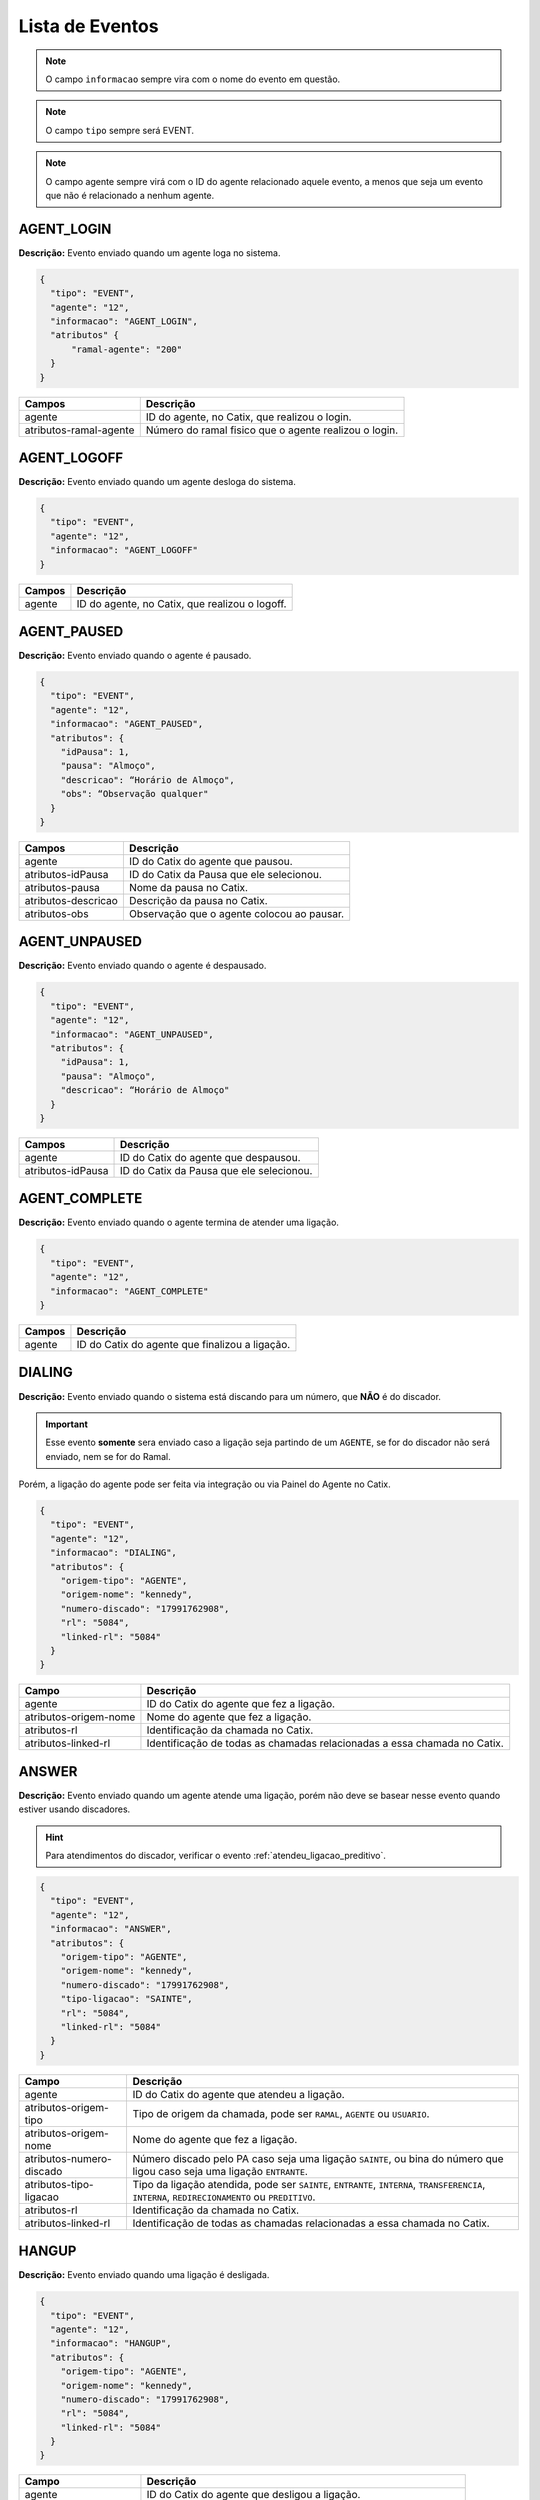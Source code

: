 Lista de Eventos
^^^^^^^^^^^^^^^^

.. note:: O campo ``informacao`` sempre vira com o nome do evento em questão.

.. note:: O campo ``tipo`` sempre será EVENT.

.. note:: O campo agente sempre virá com o ID do agente relacionado aquele evento, a menos que seja um evento que não é relacionado a nenhum agente.
    

AGENT_LOGIN
"""""""""""

**Descrição:** Evento enviado quando um agente loga no sistema.

.. code-block:: javascript

    {
      "tipo": "EVENT",
      "agente": "12",
      "informacao": "AGENT_LOGIN",
      "atributos" {
          "ramal-agente": "200"
      }
    }

+------------------------+-------------------------------------------------------+
| Campos                 | Descrição                                             |
+========================+=======================================================+
| agente                 | ID do agente, no Catix, que realizou o login.         |
+------------------------+-------------------------------------------------------+
| atributos-ramal-agente | Número do ramal fisico que o agente realizou o login. |
+------------------------+-------------------------------------------------------+


AGENT_LOGOFF
""""""""""""

**Descrição:** Evento enviado quando um agente desloga do sistema.

.. code-block:: javascript

    {
      "tipo": "EVENT",
      "agente": "12",
      "informacao": "AGENT_LOGOFF"
    }

+--------+------------------------------------------------+
| Campos | Descrição                                      |
+========+================================================+
| agente | ID do agente, no Catix, que realizou o logoff. |
+--------+------------------------------------------------+


AGENT_PAUSED
""""""""""""

**Descrição:** Evento enviado quando o agente é pausado.

.. code-block:: javascript

    {
      "tipo": "EVENT",
      "agente": "12",
      "informacao": "AGENT_PAUSED",
      "atributos": {
        "idPausa": 1,
        "pausa": "Almoço",
        "descricao": “Horário de Almoço",
        "obs": “Observação qualquer"
      }
    }

+---------------------+--------------------------------------------+
| Campos              | Descrição                                  |
+=====================+============================================+
| agente              | ID do Catix do agente que pausou.          |
+---------------------+--------------------------------------------+
| atributos-idPausa   | ID do Catix da Pausa que ele selecionou.   |
+---------------------+--------------------------------------------+
| atributos-pausa     | Nome da pausa no Catix.                    |
+---------------------+--------------------------------------------+
| atributos-descricao | Descrição da pausa no Catix.               |
+---------------------+--------------------------------------------+
| atributos-obs       | Observação que o agente colocou ao pausar. |
+---------------------+--------------------------------------------+


AGENT_UNPAUSED
""""""""""""""

**Descrição:** Evento enviado quando o agente é despausado.

.. code-block:: javascript

    {
      "tipo": "EVENT",
      "agente": "12",
      "informacao": "AGENT_UNPAUSED",
      "atributos": {
        "idPausa": 1,
        "pausa": "Almoço",
        "descricao": “Horário de Almoço"
      }
    }

+-------------------+------------------------------------------+
| Campos            | Descrição                                |
+===================+==========================================+
| agente            | ID do Catix do agente que despausou.     |
+-------------------+------------------------------------------+
| atributos-idPausa | ID do Catix da Pausa que ele selecionou. |
+-------------------+------------------------------------------+


AGENT_COMPLETE
""""""""""""""

**Descrição:** Evento enviado quando o agente termina de atender uma ligação.

.. code-block:: javascript

    {
      "tipo": "EVENT",
      "agente": "12",
      "informacao": "AGENT_COMPLETE"
    }

+--------+------------------------------------------------+
| Campos | Descrição                                      |
+========+================================================+
| agente | ID do Catix do agente que finalizou a ligação. |
+--------+------------------------------------------------+

DIALING
"""""""

**Descrição:** Evento enviado quando o sistema está discando para um número, que **NÃO** é do discador.

.. important:: Esse evento **somente** sera enviado caso a ligação seja partindo de um ``AGENTE``, se for do discador não será enviado, nem se for do Ramal.

Porém, a ligação do agente pode ser feita via integração ou via Painel do Agente no Catix.

.. code-block:: javascript

    {
      "tipo": "EVENT",
      "agente": "12",
      "informacao": "DIALING",
      "atributos": {
        "origem-tipo": "AGENTE",
        "origem-nome": "kennedy",
        "numero-discado": "17991762908",
        "rl": "5084",
        "linked-rl": "5084"
      }
    }

+-----------------------+--------------------------------------------------------------------------+
| Campo                 | Descrição                                                                |
+=======================+==========================================================================+
| agente                | ID do Catix do agente que fez a ligação.                                 |
+-----------------------+--------------------------------------------------------------------------+
| atributos-origem-nome | Nome do agente que fez a ligação.                                        |
+-----------------------+--------------------------------------------------------------------------+
| atributos-rl          | Identificação da chamada no Catix.                                       |
+-----------------------+--------------------------------------------------------------------------+
| atributos-linked-rl   | Identificação de todas as chamadas relacionadas a essa chamada no Catix. |
+-----------------------+--------------------------------------------------------------------------+


ANSWER
""""""

**Descrição:** Evento enviado quando um agente atende uma ligação, porém não deve se basear nesse evento quando estiver usando discadores.

.. hint:: Para atendimentos do discador, verificar o evento :ref:`atendeu_ligacao_preditivo`.

.. code-block:: javascript

    {
      "tipo": "EVENT",
      "agente": "12",
      "informacao": "ANSWER",
      "atributos": {
        "origem-tipo": "AGENTE",
        "origem-nome": "kennedy",
        "numero-discado": "17991762908",
        "tipo-ligacao": "SAINTE",
        "rl": "5084",
        "linked-rl": "5084"
      }
    }

+--------------------------+--------------------------------------------------------------------------------------------------------------------------------------------------+
| Campo                    | Descrição                                                                                                                                        |
+==========================+==================================================================================================================================================+
| agente                   | ID do Catix do agente que atendeu a ligação.                                                                                                     |
+--------------------------+--------------------------------------------------------------------------------------------------------------------------------------------------+
| atributos-origem-tipo    | Tipo de origem da chamada, pode ser ``RAMAL``, ``AGENTE`` ou ``USUARIO``.                                                                        |
+--------------------------+--------------------------------------------------------------------------------------------------------------------------------------------------+
| atributos-origem-nome    | Nome do agente que fez a ligação.                                                                                                                |
+--------------------------+--------------------------------------------------------------------------------------------------------------------------------------------------+
| atributos-numero-discado | Número discado pelo PA caso seja uma ligação ``SAINTE``, ou bina do número que ligou caso seja uma ligação ``ENTRANTE``.                         |
+--------------------------+--------------------------------------------------------------------------------------------------------------------------------------------------+
| atributos-tipo-ligacao   | Tipo da ligação atendida, pode ser ``SAINTE``, ``ENTRANTE``, ``INTERNA``, ``TRANSFERENCIA``, ``INTERNA``, ``REDIRECIONAMENTO`` ou ``PREDITIVO``. |
+--------------------------+--------------------------------------------------------------------------------------------------------------------------------------------------+
| atributos-rl             | Identificação da chamada no Catix.                                                                                                               |
+--------------------------+--------------------------------------------------------------------------------------------------------------------------------------------------+
| atributos-linked-rl      | Identificação de todas as chamadas relacionadas a essa chamada no Catix.                                                                         |
+--------------------------+--------------------------------------------------------------------------------------------------------------------------------------------------+


HANGUP
""""""

**Descrição:** Evento enviado quando uma ligação é desligada.

.. code-block:: javascript

    {
      "tipo": "EVENT",
      "agente": "12",
      "informacao": "HANGUP",
      "atributos": {
        "origem-tipo": "AGENTE",
        "origem-nome": "kennedy",
        "numero-discado": "17991762908",
        "rl": "5084",
        "linked-rl": "5084"
      }
    }

+-----------------------+------------------------------------------------------------------+
| Campo                 | Descrição                                                        |
+=======================+==================================================================+
| agente                | ID do Catix do agente que desligou a ligação.                    |
+-----------------------+------------------------------------------------------------------+
| atributos-origem-nome | Nome do agente que fez a ligação.                                |
+-----------------------+------------------------------------------------------------------+
| atributos-rl          | Identificação da chamada no Catix.                               |
+-----------------------+------------------------------------------------------------------+
| atributos-linked-rl   | Identificação de todas são relacionadas aquela chamada no Catix. |
+-----------------------+------------------------------------------------------------------+


.. _atendeu_ligacao_preditivo:

AGENT_RECEIVED_DIALER_CALL
""""""""""""""""""""""""""

**Descrição:** Evento enviado quando um agente atende uma chamada que é do discador.

.. code-block:: javascript

    {
      "tipo": "EVENT",
      "agente": "12",
      "informacao": "AGENT_RECEIVED_DIALER_CALL",
      "atributos": {
        "contato-id": "387076",
        "contato-cpfcnpj": "2994",
        "contato-contrato": "123456",
        "numero-contato-id": "235041",
        "numero-contato": "1712345678",
        "campanha-id": "18",
        "rl": "5143",
        "linked-rl": "5141"
      }
    }

.. _notificacao_ligacao_agendada:

SCHEDULED_CALL_COMING
"""""""""""""""""""""

**Descrição:** Notificação de que uma ligação agendada está prestes a acontecer, em x tempo, esse tempo é configurado no Catix e é valido para todas as ligações agendadas.  

.. code-block:: javascript

    {
      "tipo": "EVENTO",
      "informacao": "SCHEDULED_CALL_COMMING",
      "atributos": {
        "agendamento-id": "15",
        "agendamento-data-hora": "08/04/2015 19:13:22",
        "agendamento-destino-tipo": "Agente",
        "agendamento-destino-tipo-id": "13",
        "agendamento-cod-referencia": "1234"
      },
      "messageId": "1"
    }

+---------------------------------------+------------------------------------------------------------------------------------------------------------------+
| Campo                                 | Descrição                                                                                                        |
+=======================================+==================================================================================================================+
| atributos-agendamento-id              | Id do agendamento                                                                                                |
+---------------------------------------+------------------------------------------------------------------------------------------------------------------+
| atributos-agendamento-data-hora       | Data e hora do agendamento                                                                                       |
+---------------------------------------+------------------------------------------------------------------------------------------------------------------+
| atributos-agendamento-destino-tipo    | Tipo do destino no Catix, atualmente o único possível é ``Agente``.                                              |
+---------------------------------------+------------------------------------------------------------------------------------------------------------------+
| atributos-agendamento-destino-tipo-id | Identificação no Catix do destino.                                                                               |
+---------------------------------------+------------------------------------------------------------------------------------------------------------------+
| atributos-agendamento-cod-referencia  | Código de referencia que pode ser fornecido na criação do agendamento ou ``-`` caso nenhum tenha sido fornecido, |
|                                       | para ser usado no retorno para identificar a quem pertence o agendamento.                                        |
+---------------------------------------+------------------------------------------------------------------------------------------------------------------+

.. _ligacao_agendada_atendida:

SCHEDULED_CALL_ASNWER
"""""""""""""""""""""

**Descrição:** Notificação enviada quando um destino atende uma chamada que é agendada.

.. code-block:: javascript

    {
      "tipo": "EVENTO",
      "informacao": "SCHEDULED_CALL_ANSWER",
      "atributos": {
        "agendamento-id": "15",
        "agendamento-destino-tipo": "Agente",
        "agendamento-destino-tipo-id": "13",
        "agendamento-cod-referencia": "123456789",
        "contato-id": "15",
        "contato-cpfcnpj": "40002866749",
        "contato-contrato": "102346123",
        "numero-contato-id": "5678",
        "numero-contato": "17991234798",
        "numero-agendamento-id": "1234",
        "numero-agendamento":"17123456778",
        "rl": "12345",
        "linked-rl": "12345"
      },
      "messageId": "1"
    } 

.. important:: Os atributos envolvendo informações de contato só apareceram se for uma ligação agendada de um mailing, que foi agendada durante uma ligação de discador.


**Atributos**

+-----------------------------+------------------------------------------------------------------------------------------------------------------+
| Campo                       | Descrição                                                                                                        |
+=============================+==================================================================================================================+
| agendamento-id              | Identificação do agendamento no Catix                                                                            |
+-----------------------------+------------------------------------------------------------------------------------------------------------------+
| agendamento-destino-tipo    | Tipo do destino no Catix, atualmente o único possível é ``Agente``                                               |
+-----------------------------+------------------------------------------------------------------------------------------------------------------+
| agendamento-destino-tipo-id | Identificação no Catix do destino.                                                                               |
+-----------------------------+------------------------------------------------------------------------------------------------------------------+
| agendamento-cod-referencia  | Código de referencia que pode ser fornecido na criação do agendamento ou ``-`` caso nenhum tenha sido fornecido, |
|                             | para ser usado no retorno para identificar a quem pertence o agendamento.                                        |
+-----------------------------+------------------------------------------------------------------------------------------------------------------+
| contato-id                  | Id do contato do mailing, esse atributo e os outros relacionados ao contato e numero de contato                  |
|                             | só serão devolvidos caso o agendamento seja de um contato do mailing.                                            |
+-----------------------------+------------------------------------------------------------------------------------------------------------------+
| numero-agendamento-id       | ID do número discado, esse atributo só será devolvido caso não seja um contato do mailing.                       |
+-----------------------------+------------------------------------------------------------------------------------------------------------------+
| numero-agendamento          | Número discador caso não seja um contato do mailing.                                                             |
+-----------------------------+------------------------------------------------------------------------------------------------------------------+

